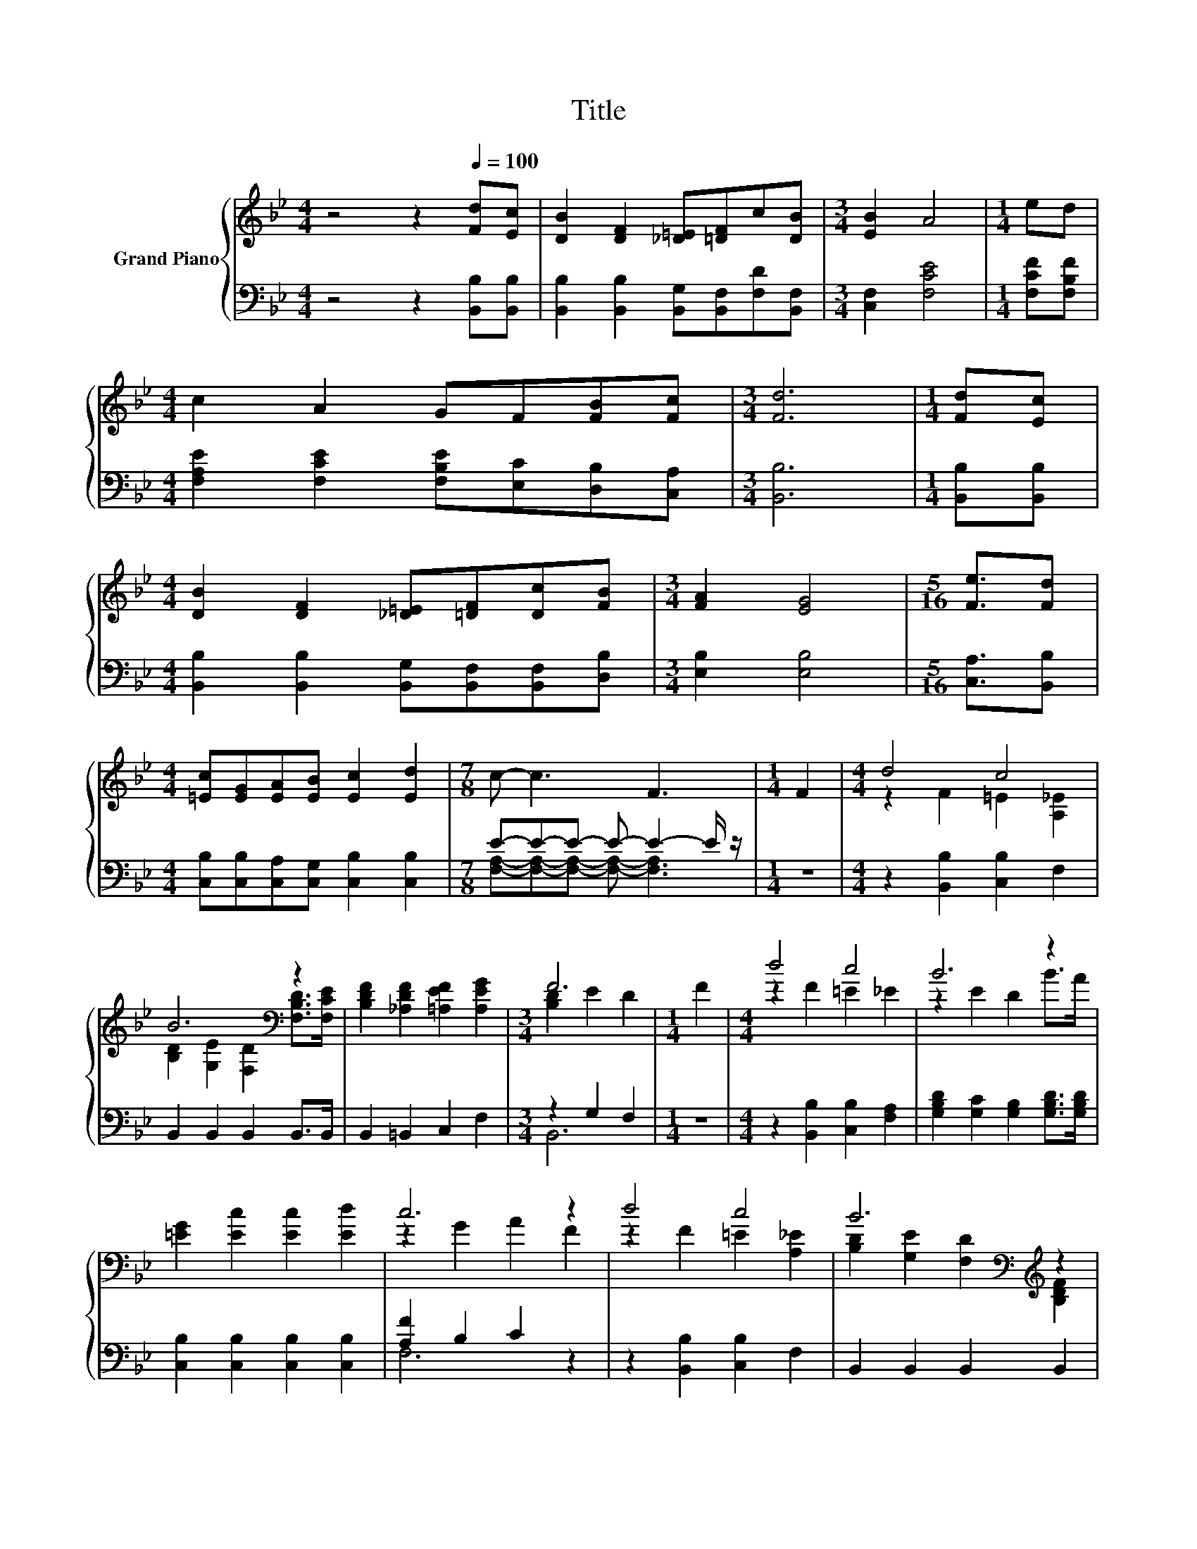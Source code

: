 X:1
T:Title
%%score { ( 1 4 ) | ( 2 3 ) }
L:1/8
M:4/4
K:Bb
V:1 treble nm="Grand Piano"
V:4 treble 
V:2 bass 
V:3 bass 
V:1
 z4 z2[Q:1/4=100] [Fd][Ec] | [DB]2 [DF]2 [_D=E][=DF]c[DB] |[M:3/4] [EB]2 A4 |[M:1/4] ed | %4
[M:4/4] c2 A2 GF[FB][Fc] |[M:3/4] [Fd]6 |[M:1/4] [Fd][Ec] | %7
[M:4/4] [DB]2 [DF]2 [_D=E][=DF][Dc][FB] |[M:3/4] [FA]2 [EG]4 |[M:5/16] [Fe]3/2[Fd] | %10
[M:4/4] [=Ec][EG][EA][EB] [Ec]2 [Ed]2 |[M:7/8] c- c3 F3 |[M:1/4] F2 |[M:4/4] d4 c4 | %14
 B6[K:bass] z2 | [B,DF]2 [_A,DF]2 [=A,EF]2 [A,EG]2 |[M:3/4] F6 |[M:1/4] F2 |[M:4/4] d4 c4 | B6 z2 | %20
 [=EG]2 [Ec]2 [Ec]2 [Ed]2 | c6 z2 | d4 c4 | B6[K:bass][K:treble] z2 | %24
 [B,EG]2 [B,GB]2 [Gc]2 [G_d]2 | [^Fd]6 [Ad]2 | e2 d2 =B2 G2 | [=Ed]2 [Ec]2 [EB]2 [EG]2 | F4 c4 | %29
[M:3/4] [DB]6 |] %30
V:2
 z4 z2 [B,,B,][B,,B,] | [B,,B,]2 [B,,B,]2 [B,,G,][B,,F,][F,D][B,,F,] |[M:3/4] [C,F,]2 [F,CE]4 | %3
[M:1/4] [F,CF][F,B,F] |[M:4/4] [F,A,E]2 [F,CE]2 [F,B,E][E,C][D,B,][C,A,] |[M:3/4] [B,,B,]6 | %6
[M:1/4] [B,,B,][B,,B,] |[M:4/4] [B,,B,]2 [B,,B,]2 [B,,G,][B,,F,][B,,F,][D,B,] | %8
[M:3/4] [E,B,]2 [E,B,]4 |[M:5/16] [C,A,]3/2[B,,B,] | %10
[M:4/4] [C,B,][C,B,][C,A,][C,G,] [C,B,]2 [C,B,]2 |[M:7/8] E-E-E- E- E2- E/ z/ |[M:1/4] z2 | %13
[M:4/4] z2 [B,,B,]2 [C,B,]2 F,2 | B,,2 B,,2 B,,2 B,,>B,, | B,,2 =B,,2 C,2 F,2 |[M:3/4] z2 G,2 F,2 | %17
[M:1/4] z2 |[M:4/4] z2 [B,,B,]2 [C,B,]2 [F,A,]2 | [G,B,D]2 [G,C]2 [G,B,]2 [G,B,D]>[G,B,D] | %20
 [C,B,]2 [C,B,]2 [C,B,]2 [C,B,]2 | [A,F]2 B,2 C2 z2 | z2 [B,,B,]2 [C,B,]2 F,2 | %23
 B,,2 B,,2 B,,2 B,,2 | E,2 E,2 [E,B,]2 [E,G,]2 | [D,A,]6 [D,C]2 | %26
 [G,=B,G]2 [G,B,F]2 [G,DF]2 [G,B,F]2 | [C,B,]2 [C,B,]2 [C,G,]2 [C,C]2 | C2 z2 E4 | %29
[M:3/4] [B,,F,]6 |] %30
V:3
 x8 | x8 |[M:3/4] x6 |[M:1/4] x2 |[M:4/4] x8 |[M:3/4] x6 |[M:1/4] x2 |[M:4/4] x8 |[M:3/4] x6 | %9
[M:5/16] x5/2 |[M:4/4] x8 |[M:7/8] [F,A,]-[F,A,]-[F,A,]- [F,A,]- [F,A,]3 |[M:1/4] x2 |[M:4/4] x8 | %14
 x8 | x8 |[M:3/4] B,,6 |[M:1/4] x2 |[M:4/4] x8 | x8 | x8 | F,6 z2 | x8 | x8 | x8 | x8 | x8 | x8 | %28
 [F,E]4 [F,A,]2 z2 |[M:3/4] x6 |] %30
V:4
 x8 | x8 |[M:3/4] x6 |[M:1/4] x2 |[M:4/4] x8 |[M:3/4] x6 |[M:1/4] x2 |[M:4/4] x8 |[M:3/4] x6 | %9
[M:5/16] x5/2 |[M:4/4] x8 |[M:7/8] x7 |[M:1/4] x2 |[M:4/4] z2 F2 =E2 [A,_E]2 | %14
 [B,D]2[K:bass] [G,E]2 [F,D]2 [F,B,D]>[F,CE] | x8 |[M:3/4] [B,D]2 E2 D2 |[M:1/4] x2 | %18
[M:4/4] z2 F2 =E2 _E2 | z2 E2 D2 B>A | x8 | z2 G2 A2 F2 | z2 F2 =E2 [A,_E]2 | %23
 [B,D]2[K:bass] [G,E]2 [F,D]2[K:treble] [B,DF]2 | x8 | x8 | x8 | x8 | z2 B,2 z2 F,2 |[M:3/4] x6 |] %30

